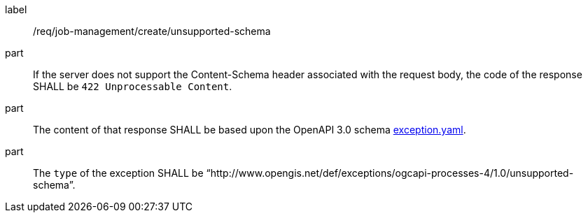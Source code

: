 [[req_job-management_create_unsupported-schema]]
[requirement]
====
[%metadata]
label:: /req/job-management/create/unsupported-schema

part:: If the server does not support the Content-Schema header associated with the request body, the code of the response SHALL be `422 Unprocessable Content`.
part:: The content of that response SHALL be based upon the OpenAPI
3.0 schema https://raw.githubusercontent.com/opengeospatial/ogcapi-processes/master/core/openapi/schemas/exception.yaml[exception.yaml].
part:: The `type` of the exception SHALL be “http://www.opengis.net/def/exceptions/ogcapi-processes-4/1.0/unsupported-schema”.
====
